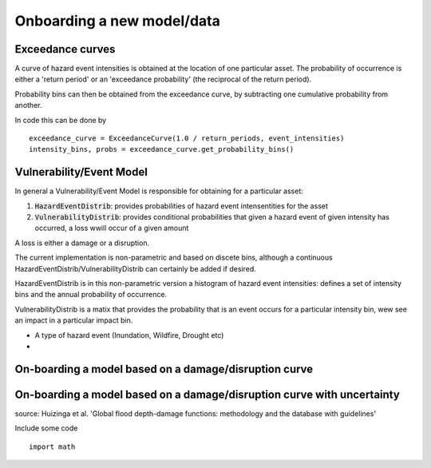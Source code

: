 Onboarding a new model/data
===========================

Exceedance curves 
-----------------

A curve of hazard event intensities is obtained at the location of one particular asset. The
probability of occurrence is either a 'return period' or an 'exceedance probability' (the reciprocal
of the return period).

.. image:: onboarding/return_periods.png
  :width: 600
  
.. image:: onboarding/exceedance_curve.png
  :width: 600

Probability bins can then be obtained from the exceedance curve, by subtracting one cumulative probability from another.

.. image:: onboarding/histo_from_exceedance.png
  :width: 600

In code this can be done by
::
  exceedance_curve = ExceedanceCurve(1.0 / return_periods, event_intensities)
  intensity_bins, probs = exceedance_curve.get_probability_bins()
  
Vulnerability/Event Model 
-------------------------
In general a Vulnerability/Event Model is responsible for obtaining for a particular asset: 

#. :code:`HazardEventDistrib`: provides probabilities of hazard event intensentities for the asset
#. :code:`VulnerabilityDistrib`: provides conditional probabilities that given a hazard event of given intensity has occurred, a loss wwill occur of a given amount

A loss is either a damage or a disruption.

The current implementation is non-parametric and based on discete bins, although a continuous HazardEventDistrib/VulnerabilityDistrib can certainly be added if desired. 
 
HazardEventDistrib is in this non-parametric version a histogram of hazard event intensities: defines a set of intensity bins and the annual probability of occurrence.

VulnerabilityDistrib is a matix that provides the probability that is an event occurs for a particular intensity bin, wew see an impact in a particular impact bin.

* A type of hazard event (Inundation, Wildfire, Drought etc)
*


On-boarding a model based on a damage/disruption curve
------------------------------------------------------

.. image:: onboarding/disruption_curve.png
  :width: 600

.. image:: onboarding/vulnerability_curve.png
  :width: 600

On-boarding a model based on a damage/disruption curve with uncertainty
-----------------------------------------------------------------------

.. image:: onboarding/damage_with_uncertainty.png
  :width: 600
source: Huizinga et al. 'Global flood depth-damage functions: methodology and the database with guidelines' 
 
Include some code
::
  import math
